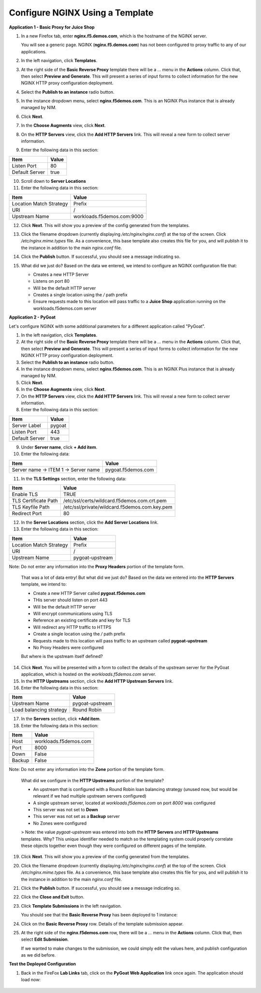 Configure NGINX Using a Template
===============================

**Application 1 - Basic Proxy for Juice Shop**

1. In a new Firefox tab, enter **nginx.f5.demos.com**, which is the hostname of the NGINX server. 

   You will see a generic page. NGINX (**nginx.f5.demos.com**) has not been configured to proxy traffic to any of our applications.

2. In the left navigation, click **Templates**.

3. At the right side of the **Basic Reverse Proxy** template there will be a `...` menu in the **Actions** column. Click that, then select **Preview and Generate**. This will present a series of input forms to collect information for the new NGINX HTTP proxy configuration deployment.

4. Select the **Publish to an instance** radio button.

5. In the instance dropdown menu, select **nginx.f5demos.com**. This is an NGINX Plus instance that is already managed by NIM.

6. Click **Next**.

7. In the **Choose Augments** view, click **Next**.

8. On the **HTTP Servers** view, click the **Add HTTP Servers** link. This will reveal a new form to collect server information.

9. Enter the following data in this section:

.. list-table:: 
   :header-rows: 1

   * - **Item**
     - **Value**
   * - Listen Port
     - 80
   * - Default Server
     - true

10. Scroll down to **Server Locations**

11. Enter the following data in this section:

.. list-table:: 
   :header-rows: 1

   * - **Item**
     - **Value**
   * - Location Match Strategy
     - Prefix
   * - URI   
     - /
   * - Upstream Name
     - workloads.f5demos.com:9000

12. Click **Next**. This will show you a preview of the config generated from the templates.

13. Click the filename dropdown (currently displaying `/etc/nginx/nginx.conf`) at the top of the screen. Click `/etc/nginx.mime.types` file. As a convenience, this base template also creates this file for you, and will publish it to the instance in addition to the main `nginx.conf` file.

14. Click the **Publish** button. If successful, you should see a message indicating so.

    .. image:: ../images/image-18.png

15. What did we just do? Based on the data we entered, we intend to configure an NGINX configuration file that:

    - Creates a new HTTP Server 
    - Listens on port 80 
    - Will be the default HTTP server
    - Creates a single location using the `/` path prefix
    - Ensure requests made to this location will pass traffic to a **Juice Shop** application running on the workloads.f5demos.com server

**Application 2 - PyGoat**

Let's configure NGINX with some additional parameters for a different application called "PyGoat". 

1. In the left navigation, click **Templates**.

2. At the right side of the **Basic Reverse Proxy** template there will be a `...` menu in the **Actions** column. Click that, then select **Preview and Generate**. This will present a series of input forms to collect information for the new NGINX HTTP proxy configuration deployment.

3. Select the **Publish to an instance** radio button.

4. In the instance dropdown menu, select **nginx.f5demos.com**. This is an NGINX Plus instance that is already managed by NIM.

5. Click **Next**.

6. In the **Choose Augments** view, click **Next**.

7. On the **HTTP Servers** view, click the **Add HTTP Servers** link. This will reveal a new form to collect server information.

8. Enter the following data in this section:

.. list-table:: 
   :header-rows: 1

   * - **Item**
     - **Value**
   * - Server Label
     - pygoat
   * - Listen Port
     - 443
   * - Default Server
     - true

9. Under **Server name**, click **+ Add item**.

10. Enter the following data:

.. list-table:: 
   :header-rows: 1

   * - **Item**
     - **Value**
   * - Server name -> ITEM 1 -> Server name
     - pygoat.f5demos.com

11. In the **TLS Settings** section, enter the following data:

.. list-table:: 
   :header-rows: 1

   * - **Item**
     - **Value**
   * - Enable TLS  
     - TRUE
   * - TLS Certificate Path   
     - /etc/ssl/certs/wildcard.f5demos.com.crt.pem
   * - TLS Keyfile Path
     - /etc/ssl/private/wildcard.f5demos.com.key.pem
   * - Redirect Port  
     - 80

12. In the **Server Locations** section, click the **Add Server Locations** link.

13. Enter the following data in this section:

.. list-table:: 
   :header-rows: 1

   * - **Item**
     - **Value**
   * - Location Match Strategy
     - Prefix
   * - URI   
     - /
   * - Upstream Name
     - pygoat-upstream

Note: Do not enter any information into the **Proxy Headers** portion of the template form.

    That was a lot of data entry! But what did we just do? Based on the data we entered into the **HTTP Servers** template, we intend to:

    - Create a new HTTP Server called **pygoat.f5demos.com**
    - THis server should listen on port 443
    - Will be the default HTTP server
    - Will encrypt communications using TLS
    - Reference an existing certificate and key for TLS
    - Will redirect any HTTP traffic to HTTPS
    - Create a single location using the `/` path prefix
    - Requests made to this location will pass traffic to an upstream called **pygoat-upstream**
    - No Proxy Headers were configured

    But where is the upstream itself defined?

14. Click **Next**. You will be presented with a form to collect the details of the upstream server for the PyGoat application, which is hosted on the `workloads.f5demos.com` server.

15. In the **HTTP Upstreams** section, click the **Add HTTP Upstream Servers** link.

16. Enter the following data in this section:

.. list-table:: 
   :header-rows: 1

   * - **Item**
     - **Value**
   * - Upstream Name
     - pygoat-upstream
   * - Load balancing strategy   
     - Round Robin

17. In the **Servers** section, click **+Add item**.

18. Enter the following data in this section:

.. list-table:: 
   :header-rows: 1

   * - **Item**
     - **Value**
   * - Host
     - workloads.f5demos.com
   * - Port 
     - 8000
   * - Down
     - False
   * - Backup
     - False

Note: Do not enter any information into the **Zone** portion of the template form.

    What did we configure in the **HTTP Upstreams** portion of the template?

    - An upstream that is configured with a Round Robin loan balancing strategy (unused now, but would be relevant if we had multiple upstream servers configured)
    - A single upstream server, located at `workloads.f5demos.com` on port `8000` was configured
    - This server was not set to **Down**
    - This server was not set as a **Backup** server
    - No Zones were configured

    > Note: the value `pygoat-upstream` was entered into both the **HTTP Servers** and **HTTP Upstreams** templates. Why? This unique identifier needed to match so the templating system could properly correlate these objects together even though they were configured on different pages of the template.

19. Click **Next**. This will show you a preview of the config generated from the templates.

20. Click the filename dropdown (currently displaying `/etc/nginx/nginx.conf`) at the top of the screen. Click `/etc/nginx.mime.types` file. As a convenience, this base template also creates this file for you, and will publish it to the instance in addition to the main `nginx.conf` file.

21. Click the **Publish** button. If successful, you should see a message indicating so.

    .. image:: ../images/image-18.png

22. Click the **Close and Exit** button.

23. Click **Template Submissions** in the left navigation.

    You should see that the **Basic Reverse Proxy** has been deployed to 1 instance:

    .. image:: ../images/image-19.png

24. Click on the **Basic Reverse Proxy** row. Details of the template submission appear.

25. At the right side of the **nginx.f5demos.com** row, there will be a `...` menu in the **Actions** column. Click that, then select **Edit Submission**.

    .. image:: ../images/image-20.png

    If we wanted to make changes to the submission, we could simply edit the values here, and publish configuration as we did before.

**Test the Deployed Configuration**

1. Back in the FireFox **Lab Links** tab, click on the **PyGoat Web Application** link once again. The application should load now:

    .. image:: ../images/image-21.png
